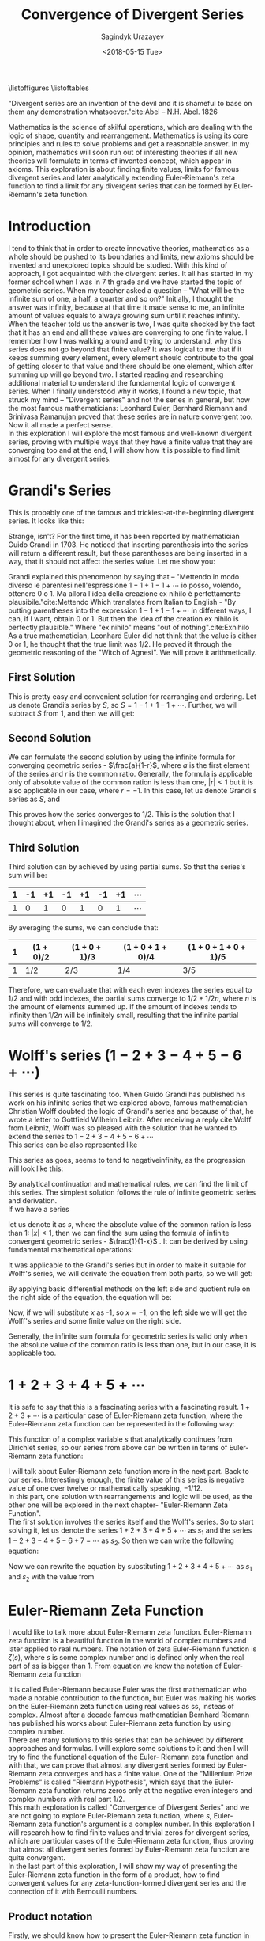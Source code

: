 
#+TITLE:Convergence of Divergent Series
#+AUTHOR: Sagindyk Urazayev
#+DATE: <2018-05-15 Tue>
#+OPTIONS: texht:t
#+LATEX_CLASS: article
#+LATEX_CLASS_OPTIONS: [a4paper]
#+LATEX_HEADER:
#+LATEX_HEADER_EXTRA:
 
\listoffigures
\listoftables

\newpage
#+BEGIN_CENTER
"Divergent series are an invention of the devil and it is shameful to base on
them any demonstration whatsoever."cite:Abel -- N.H. Abel. 1826
#+END_CENTER

#+BEGIN_ABSTRACT
Mathematics is the science of skilful operations, which are dealing with the
logic of shape, quantity and rearrangement. Mathematics is using its core
principles and rules to solve problems and get a reasonable answer. In my
opinion, mathematics will soon run out of interesting theories if all new
theories will formulate in terms of invented concept, which appear in
axioms. This exploration is about finding finite values, limits for famous
divergent series and later analytically extending Euler-Riemann's zeta function
to find a limit for any divergent series that can be formed by Euler- Riemann's
zeta function.
#+END_ABSTRACT

* Introduction
<<sec:intro>>

I tend to think that in order to create innovative theories, mathematics as a
whole should be pushed to its boundaries and limits, new axioms should be
invented and unexplored topics should be studied. With this kind of approach, I
got acquainted with the divergent series. It all has started in my former school
when I was in 7 th grade and we have started the topic of geometric series. When
my teacher asked a question – "What will be the infinite sum of one, a half, a
quarter and so on?" Initially, I thought the answer was infinity, because at
that time it made sense to me, an infinite amount of values equals to always
growing sum until it reaches infinity. When the teacher told us the answer is
two, I was quite shocked by the fact that it has an end and all these values are
converging to one finite value. I remember how I was walking around and trying
to understand, why this series does not go beyond that finite value? It was
logical to me that if it keeps summing every element, every element should
contribute to the goal of getting closer to that value and there should be one
element, which after summing up will go beyond two. I started reading and
researching additional material to understand the fundamental logic of
convergent series. When I finally understood why it works, I found a new topic,
that struck my mind – "Divergent series" and not the series in general, but how
the most famous mathematicians: Leonhard Euler, Bernhard Riemann and Srinivasa
Ramanujan proved that these series are in nature convergent too. Now it all made
a perfect sense.\\  

In this exploration I will explore the most famous and
well-known divergent series, proving with multiple ways that they have a finite
value that they are converging too and at the end, I will show how it is
possible to find limit almost for any divergent series.

* Grandi's Series
<<sec:grandi>>

This is probably one of the famous and trickiest-at-the-beginning divergent series. It looks like
this: 

\begin{equation}
1-1+1-1+1-1+...=\sum_{n=1}^{\infty} (-1)^{n-1}
\end{equation}

Strange, isn't? For the first time, it has been reported by mathematician Guido
Grandi in 1703. He noticed that inserting parenthesis into the series will
return a different result, but these parentheses are being inserted in a way,
that it should not affect the series value. Let me show you:  

\begin{align*}
&\text{Parenthesis before even elements: } 1-(1-1)-(1-1)-(1-1)\cdots&=1\\
&\text{Parenthesis before odd elements: } (1-1)+(1-1)+(1-1)+(1\cdots&=1\\
\end{align*}

Grandi explained this phenomenon by saying that – "Mettendo in modo diverso le
parentesi nell'espressione $1-1+1-1+\cdots$ io posso, volendo, ottenere 0 o 1. Ma
allora l'idea della creazione ex nihilo è perfettamente
plausibile."cite:Mettendo Which translates from Italian to English - "By putting
parentheses into the expression $1-1+1-1+\cdots$ in different ways, I can, if I
want, obtain 0 or 1. But then the idea of the creation ex nihilo is perfectly
plausible." Where "ex nihilo" means "out of nothing".cite:Exnihilo As a true
mathematician, Leonhard Euler did not think that the value is either 0 or 1, he
thought that the true limit was $1/2$. He proved it through the geometric
reasoning of the "Witch of Agnesi". We will prove it arithmetically.

** First Solution
<<sec:first>>

This is pretty easy and convenient solution for rearranging and ordering. Let us
denote Grandi’s series by /S/, so $S=1-1+1-1+\cdots$. Further, we will
subtract /S/ from 1, and then we will get: 

\begin{align*}
  1-S&=1-(1+1-1+1-1+...)\\
  1-S&=1-1+1-1+1-...\\
  1-S&=S\\
  2S&=1\\
  S&=1/2
\end{align*}

** Second Solution
<<sec:second>>

We can formulate the second solution by using the infinite formula for
converging geometric series - $\frac{a}{1-r}$, where $a$ is the first element of
the series and $r$ is the common ratio. Generally, the formula is applicable
only of absolute value of the common ration is less than one, $|r| < 1$ but it
is also applicable in our case, where $r = - 1$. In this case, let us denote
Grandi's series as /S/, and 

\begin{equation*}
S=\frac{1}{1-(-1)}=\frac{1}{1+1}=\frac{1}{2}
\end{equation*}

This proves how the series converges to $1/2$. This is the solution that I
thought about, when I imagined the Grandi's series as a geometric series.

** Third Solution
<<sec:third>>

Third solution can by achieved by using partial sums. So that the series's sum
will be: 

| 1 | -1 | +1 | -1 | +1 | -1 | +1 | $\cdots$ |
|---+----+----+----+----+----+----+----------|
| 1 |  0 |  1 |  0 |  1 |  0 |  1 | $\cdots$ |

By averaging the sums, we can conclude that:

| 1 | $(1+0)/2$ | $(1+0+1)/3$ | $(1+0+1+0)/4$ | $(1+0+1+0+1)/5$ |
|---+-----------+-------------+---------------+-----------------|
| 1 | $1/2$     | $2/3$       | $1/4$         | $3/5$           |

Therefore, we can evaluate that with each even indexes the series equal to $1/2$
and with odd indexes, the partial sums converge to $1/2+1/2n$, where /n/ is the
amount of elements summed up. If the amount of indexes tends to infinity then
$1/2n$ will be infinitely small, resulting that the infinite partial sums will
converge to $1/2$. 

* Wolff's series ($1-2+3-4+5-6+\cdots$)

This series is quite fascinating too. When Guido Grandi has published his work
on his infinite series that we explored above, famous mathematician Christian
Wolff doubted the logic of Grandi's series and because of that, he wrote a
letter to Gottfield Wilhelm Leibniz. After receiving a reply cite:Wolff from
Leibniz, Wolff was so pleased with the solution that he wanted to extend the
series to $1-2+3-4+5-6+\cdots$ \\

This series can be also represented like

\begin{equation*}
\sum_{n=1}^\infty (-1)^{n+1}n 
\end{equation*}

This series as goes, seems to tend to negativeinfinity, as the
progression will look like this: 

\begin{align*}
1, -1, 2, -2, 3, -3, 4, -4, 5, -5, 6, -6, \cdots
\end{align*}

By analytical continuation and mathematical rules, we can find the limit of this
series. The simplest solution follows the rule of infinite geometric series and
derivation.\\ 

If we have a series

\begin{equation*}
1+x+x^2+x^3+x^4+x^5+x^6+\cdots
\end{equation*}

let us denote it as $s$,
where the absolute value of the common ration is less than 1: $|x| < 1$, then we
can find the sum using the formula of infinite convergent geometric series -
$\frac{1}{1-x}$ . It can be derived by using fundamental mathematical
operations: 

\begin{align*}
  1+x+x^2+x^3+x^4+x^5+x^6\cdots&=1+x(1+x+x^2+x^3+x^4+x^5+\cdots)\\
  s&=1+xs\\
  s-xs&=1\\
  s(1-x)&=1\\
\end{align*}

\begin{equation}
  s=\frac{1}{1-x}
  \end{equation}

It was applicable to the Grandi's series but in order to make it suitable for
Wolff's series, we will derivate the equation from both parts, so we will get: 

\begin{equation*}
  \frac{d}{dx}(1+x+x^2+x^3+x^4+x^5+x^6\cdots)=\frac{d}{dx}(\frac{1}{1-x})
  \end{equation*}

By applying basic differential methods on the left side and quotient rule on the
right side of the equation, the equation will be:

\begin{equation*}
  1+2x+3x^2+4x^3+5x^4+6x^5+\cdots=\frac{1}{(1-x)^2}
  \end{equation*}

Now, if we will substitute $x$ as -1, so $x=-1$, on the left side we will get
the Wolff's series and some finite value on the right side.

\begin{equation}
  1-2+3-4+5-6+\cdots=\frac{1}{(1+1)^2}=\frac{1}{2^2}=\frac{1}{4}
  \label{Wolff}
\end{equation}

Generally, the infinite sum formula for geometric series is valid only when the
absolute value of the common ratio is less than one, but in our case, it is
applicable too. 

* $1+2+3+4+5+\cdots$ 

It is safe to say that this is a fascinating series with a fascinating
result. $1+2+3+\cdots$ is a particular case of Euler-Riemann zeta function, where
the Euler-Riemann zeta function can be represented in the following way:

\begin{equation}
  \zeta(s)=\sum_{n=1}^{\infty} \frac{1}{n^s}=\frac{1}{1^s}+\frac{1}{2^s}+\frac{1}{3^s}+\frac{1}{4^s}+\frac{1}{5^s}+\cdots
  \label{zetaf}
\end{equation}

This function of a complex variable $s$ that analytically continues from
Dirichlet series, so our series from above can be written in terms of
Euler-Riemann zeta function: 

\begin{equation}
  \sum_{n=1}^{\infty} n \text{ or } \zeta(-1)
  \end{equation}

I will talk about Euler-Riemann zeta function more in the next part. Back to our
series. Interestingly enough, the finite value of this series is negative value
of one over twelve or mathematically speaking, $-1/12$.\\

In this part, one solution with rearrangements and logic will be used, as the
other one will be explored in the next chapter- "Euler-Riemann Zeta
Function".\\ 

The first solution involves the series itself and the Wolff's series. So to
start solving it, let us denote the series $1+2+3+4+5+\cdots$ as $s_1$ and the
series $1-2+3-4+5-6+7-\cdots$ as $s_2$. So then we can write the following equation: 

\begin{align*}
  s_1-s_2&=1+2+3+4+5+6+\cdots\\
  &-(1-2+3-4+5-6+\cdots)=\\
  &=0+4+0+8+0+16+\cdots=\\
  &=4(1+2+3+4+5+\cdots)=
\end{align*}

Now we can rewrite the equation by substituting $1+2+3+4+5+\cdots$ as $s_1$ and
$s_2$ with the value from \ref{Wolff}

\begin{align*}
  s_1-s_2&=4s_1\\
  -3s_1&=s_2\\
  s_1&=-\frac{1}{12}\\
  \end{align*}

* Euler-Riemann Zeta Function

I would like to talk more about Euler-Riemann zeta function. Euler-Riemann zeta
function is a beautiful function in the world of complex numbers and later
applied to real numbers. The notation of zeta Euler-Riemann function is
$\zeta(s)$, where $s$ is some complex number and is defined only when the real
part of ss is bigger than 1. From equation \ref{zetaf} we know the notation of
Euler-Riemann zeta function 

\begin{equation*}
  \zeta(s)=\sum_{n=1}^{\infty} \frac{1}{n^s}=\frac{1}{1^s}+\frac{1}{2^s}+\frac{1}{3^s}+
  \frac{1}{4^s}+\frac{1}{5^s}+\cdots
  \end{equation*}

It is called Euler-Riemann because Euler was the first mathematician who made a
notable contribution to the function, but Euler was making his works on the
Euler-Riemann zeta function using real values as ss, insteas of complex. Almost
after a decade famous mathematician Bernhard Riemann has published his works
about Euler-Riemann zeta function by using complex number.\\

There are many solutions to this series that can be achieved by different
approaches and formulas. I will explore some solutions to it and then I will try
to find the functional equation of the Euler- Riemann zeta function and with
that, we can prove that almost any divergent series formed by Euler-Riemann zeta
converges and has a finite value. One of the "Millenium Prize Problems" is
called "Riemann Hypothesis", which says that the Euler-Riemann zeta function
returns zeros only at the negative even integers and complex numbers with real
part $1/2$.\\  

This math exploration is called "Convergence of Divergent Series" and we are not
going to explore Euler-Riemann zeta function, where $s$, Euler-Riemann zeta
function's argument is a complex number. In this exploration I will research how
to find finite values and trivial zeros for divergent series, which are
particular cases of the Euler-Riemann zeta function, thus proving that almost
all divergent series formed by Euler-Riemann zeta function are quite
convergent.\\ 

In the last part of this exploration, I will show my way of presenting the
Euler-Riemann zeta function in the form of a product, how to find convergent
values for any zeta-function-formed divergent series and the connection of it
with Bernoulli numbers. 

** Product notation

Firstly, we should know how to present the Euler-Riemann zeta function in the
form of a product, so:

\begin{equation}
  \zeta(s)=\sum_{n=1}^{\infty} \frac{1}{n^s}=\prod_{p \text{ prime}}^{\infty} (1-p^{-s})^{-1}
\end{equation}

When I introduced my exploration topic to my math teacher, he struck me with a
fact that the sum can be presented in the form of a product. So I have been
trying to experiment with the Euler- Riemann zeta function in different ways and
saw one easy way of transforming it.\\ 

We can divide every element of the Euler-Riemann zeta function by $2^s$, so:

\begin{equation*}
  \frac{\zeta(s)}{2^s}= (\frac{1}{1^s}+\frac{1}{2^s}+\frac{1}{3^s}+
  \frac{1}{4^s}+\frac{1}{5^s}+\cdots)\frac{1}{2^s}=
  \frac{1}{2^s}+\frac{1}{4^s}+\frac{1}{6^s}+
  \frac{1}{8^s}+\frac{1}{10^s}+\cdots
  \end{equation*}

Now, all denominators are multiples of two, so now we can subtract the series
above from the Euler-Riemann zeta function in order to get new series, only with
odd denominators, as subtraction excluded all denominators, which are multiples
of 2. 

\begin{equation*}
  \zeta(s)[1-\frac{1}{2^s}]=\frac{1}{1^s}+\frac{1}{3^s}+\frac{1}{5^s}+
  \frac{1}{7^s}+\frac{1}{9^s}+\cdots
  \end{equation*}

Now we have only odd denominators and we can repeat the same process and exclude
all elements, which denominators are multiples of 3.

\begin{equation*}
  \frac{\zeta(s)}{3^s}[1-\frac{1}{2^s}] = (\frac{1}{1^s}+\frac{1}{3^s}+\frac{1}{5^s}+
  \frac{1}{7^s}+\frac{1}{9^s}+\cdots)\frac{1}{3^s}=\frac{1}{3^s}+\frac{1}{9^s}+\frac{1}{15^s}+
  \frac{1}{21^s}+\frac{1}{27^s}+\cdots
\end{equation*}

\begin{equation*}
  \zeta(s)[1-\frac{1}{2^s}][1-\frac{1}{3^s}] = \frac{1}{1^s}+\frac{1}{5^s}+\frac{1}{7^s}+
  \frac{1}{11^s}+\frac{1}{13^s}+\cdots
  \end{equation*}

We can repeat this process for an infinite amount of prime numbers, thus
excluding all denominators, which are multiples of kth prime. After repeating it
an indefinite amount of times, on the right side, only 1 will be left, as 1 is
not a multiple of any prime number. 

\begin{equation*}
  \zeta(s)[1-\frac{1}{2^s}][1-\frac{1}{3^s}][1-\frac{1}{5^s}]\cdots[1-\frac{1}{p_k^s}]\cdots=1
  \end{equation*}

\begin{equation*}
    \zeta(s)\prod_{p \text{ prime}}^{\infty} (1-\frac{1}{p^s})=1
\end{equation*}

\begin{equation*}
  \zeta(s)=\frac{1}{\prod_{p \text{ prime}}^{\infty} (1-\frac{1}{p^s})}=\prod_{p \text{ prime}}^{\infty} \frac{1}{1-\frac{1}{p^s}}=
  \prod_{p \text{ prime}}^{\infty} (1-p^{-s})^{-1}=\sum_{n=1}^{\infty} n^{-s}
  \end{equation*}

After some rearranging, we can see how the Euler-Riemann zeta function can be
presented as sum and product. With knowledge of that, we can go further and find
a value for Euler-Riemann zeta function with every negative integer, thus
finding a finite value for any divergent series. We will need this identity to
find values for Euler-Riemann zeta function with negative odd integers.\\ 

From now on I will be using Wolfram Alpha and MATLAB to plot Euler-Riemann zeta
function and find values for arguments.\\

** Trivial Zeros

Firstly, we will find "trivial zeros" for Euler-Riemann zeta function. "Trivial
zeros" are all zeros, which are a result of function $\zeta(-2n)$, where $n$ is
a non-negative integer. In order to find these zeros, we should know the
Euler-Riemann zeta function's functional equation. Basically, the functional
equation cite:Func is an equation of the form $f(x, y, \cdots ) = 0$, where $f$
contains a finite number of independent variables, known function, and unknown
functions which are to be solved for. I found the Euler-Riemann zeta function's
functional equation in a fantastic book “Divergent Series” by
G.H.Hardy cite:Hardy In the function below, $\Gamma$ is the gamma function,
where $\Gamma(n) = (n-1)!$ 

\begin{equation}
  \zeta(s)=2^s\pi^{s-1}\sin(\frac{\pi s}{2})\Gamma(1-s)\zeta(1-s)
  \end{equation}

Now, in order to prove that for any negative integer the Euler-Riemann zeta
function will return zero, we should use an argument of $-2n$, where $n$ is a
non-negative integer. 

\begin{equation}
  \zeta(-2n)=2^{-2n}\pi^{-2n-1}\sin(-\pi n)\Gamma(1+2n)\zeta(1+2n)
  \end{equation}

Subsequently, we can ignore all variables in the equation above, except
$\sin(-\pi n)$. As sine function is an even function, so then:

\begin{equation}
  sin(-\pi n)=-sin(\pi n)
  \end{equation}

Referring to the simplest trigonometric rules, we know that sine function with
an angle, which is a multiple of $\pi$ will always return a zero. Now proceeding
next we can conclude that: 

\begin{equation*}
  \zeta(-2n)=-2^{-2n}\pi^{-2n-1}\sin(\pi n)\Gamma(1+2n)\zeta(1+2n)=0
  \end{equation*}

Thereafter we can bring examples of Euler-Riemann zeta function, where the
argument will be a negative even integer, thus finding a finite value for these
divergent series: 

\begin{align*}
  \zeta(-2)=\sum_{n=1}^{\infty} n^2=1^2+2^2+3^2+4^2+5^2+...=1+4+9+16+25+\cdots&=0\\
  \zeta(-4)=\sum_{n=1}^{\infty} n^4=1^4+2^4+3^4+4^4+5^4+\cdots=1+16+81+256+625+\cdots&=0
\end{align*}

\begin{equation}
\zeta(-2n)=\sum_{n=1}^{\infty} n^2n=1^2n+2^2n+3^2n+4^2n+5^2n+\cdots=0
  \end{equation}

In addition, we can plot the Euler-Riemann zeta function and prove the zero
values for all even negative integers geometrically. I will use Wolfram Alpha
Open Code to plot the Euler-Riemann zeta function and MATLAB to find the
Euler-Riemann zeta function's zeros. Figure [[fig:zeros]] shows this graph. 

#+CAPTION: Graph of Euler-Riemann zeta function using Wolfram|Alpha Open Code and built-in math functions.
#+LABEL: fig:zeros
[[file:./zeros.png]]


In the graph above we can see how the Euler-Riemann zeta function intersects
x-axis on negative even integers. However, each time the absolute value of an
argument increases, this feature of Euler-Riemann zeta function will be
discussed next. Also, we can ensure the values of Euler- Riemann zeta function
by using MATLAB as shown in Figure [[fig:zerosv]]. 

#+CAPTION: Euler-Riemann zeta function values for negative even integers, calculated in MATLAB.
#+LABEL: fig:zerosv
[[file:./zerosv.png]]

** Negative Odd Arguments

Secondly, as I discussed the “trivial zeros" for Euler-Riemann and as we have
proved the product form for Euler-Riemann function, now we can find the values
for negative odd integers. We know three ways of presenting Euler-Riemann zeta
function: 

\begin{equation}
  \zeta(s)=\prod_{p \text{ prime}}^{\infty} {(1-p^{-s})}^{-1}=\sum_{n=1}^{\infty} 
n^{-s}=2^s\pi^{s-1}\sin(\frac{\pi s}{2})\Gamma(1-s)\zeta(1-s)
  \end{equation}

By using the notations below and Euler's formula that we learned during our
course of complex numbers, we can see how they lead cite:Bern to the following
formula for negative integer arguments: 

\begin{equation}
  \label{bnn}
  \zeta(1-n)=-\frac{B_n}{n} \text{, $n\in N$}
  \end{equation}

$B_n$ is the $n^{th}$ Bernoulli number. Bernoulli numbers are a series of
rational numbers, which are mainly used in number theoury. The values for nth
value of Bernoulli numbers can defined in the following equation cite:BernSeq,
where for every odd $n$, $B_n=0$:

\begin{equation*}
  B_n=\frac{\sum_{k=1}^{n} \sum_{j=1}^{k} \frac{(-1)^j (j^n \binom{1+n}{-j+k}) }{\binom{n}{k}} }{1+n}
  \end{equation*}

The table below shows the values for the first 10 even Bernoulli numbers'
arguments. These values have been calculated by using Wolfram|Alpha Open Code
service. Table [[tab:bernoulli]] will show first 10 non-zero elements' values
of Bernoulli numbers. 

#+CAPTION: First 10 Non-Zero Elements of Bernoulli Numbers.
#+LABEL: tab:bernoulli
| /n/   | 0 |              1 |             2 |               4 |              6 |               8 |             10 |                  12 |            14 |                  16 |
|-------+---+----------------+---------------+-----------------+----------------+-----------------+----------------+---------------------+---------------+---------------------|
| $B_N$ | 1 | $-\frac{1}{2}$ | $\frac{1}{6}$ | $-\frac{1}{30}$ | $\frac{1}{42}$ | $-\frac{1}{30}$ | $\frac{5}{66}$ | $-\frac{691}{2730}$ | $\frac{7}{6}$ | $-\frac{3617}{510}$ |


Subsequently, we can now find finite values for Euler-Riemann zeta function with
negative odd integer arguments. Referring to the previous chapter with the
series $1+2+3+4+5+\cdots$, now we can present the following series in the form of
Euler-Riemann zeta function with Bernoulli numbers and find a convergent value
for the series. 

\begin{equation}
  \sum_{n=1}^{\infty} n = 1+2+3+4+5+\cdots=\zeta(-1)=\zeta(1-2)=-\frac{B_2}{2}=
  -\frac{\frac{1}{6}}{2}=-\frac{1}{12}
  \end{equation}

We can apply equation \ref{bnn} to any natural even number and by that forming a
divergent series, where it would be possible to find a value to which the series
converges. As an example, I would like to test out powers 3, 5 and 7: 

\begin{align*}
  \sum_{n=1}^{\infty}n^3&=1^3+2^3+3^3+4^3+\cdots=\zeta(-3)=\zeta(1-4)=
  -\frac{B_4}{4}=-\frac{-\frac{1}{30}}{4}&=&\frac{1}{120}\\
  \sum_{n=1}^{\infty}n^5&=1^5+2^5+3^5+4^5+\cdots=\zeta(-5)=\zeta(1-6)=
  -\frac{B_6}{6}=-\frac{\frac{1}{42}}{6}&=-&\frac{1}{252}\\
  \sum_{n=1}^{\infty}n^7&=1^7+2^7+3^7+4^7+\cdots=\zeta(-7)=\zeta(1-8)=
  -\frac{B_8}{8}=-\frac{-\frac{1}{30}}{8}&=&\frac{1}{240}
\end{align*}

* Conclusion

In the conclusion, throughout this exploration, we have explored the methods of
finding the limit for divergent series. We should know that these limits are
found using mathematical manipulations with infinity, meaning that we assume
that we have an infinite amount of integers and elements, we should rather know
that these convergent values have been found because we analytically extended
Euler-Riemann zeta function. People tend to think of these results as
"mathematical tricks" and theories to play around, however, these results are
actively used in physics, as in physics we can not have an infinity or
indefinite results, results should be finite, precise and exact. For example,
the limit of $\zeta(-1)$ is used the "String Theory" by Joseph Polchinski
cite:String in order to compute energy levels of a single string. Also, the
series $1+2+3+4+\cdots=-1/12$ has been mentioned in the media by Numberphile in
video – "ASTOUNDING: 1+2+3+4+5+\cdots= -1/12" cite:Numberphile. Sure, at the end
we came up with a rather extraordinary result, which makes Mathematics as a
science beautiful and encouraring for further researches and explorations.\\  

I would like to end this exploration with
an idea that relatively to its full potential, Mathematics is quite young
science, even if it may seem otherwise. From the very beginning of its
existence, Mathematics helped us and guided us through the mysteries and secrets
of the world around us. People were working on Mathematics by using their
imagination, reasoning and emotions. So that Mathematics became a result of
humanity's thoughts and hope for the better future. We should never stop
improving and working on Mathematics, no matter how difficult or unsolvable the
future challenges may seem. 

bibliography:cods.bib
bibliographystyle:ieeetr
